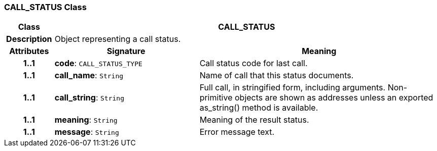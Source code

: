 === CALL_STATUS Class

[cols="^1,3,5"]
|===
h|*Class*
2+^h|*CALL_STATUS*

h|*Description*
2+a|Object representing a call status.

h|*Attributes*
^h|*Signature*
^h|*Meaning*

h|*1..1*
|*code*: `CALL_STATUS_TYPE`
a|Call status code for last call.

h|*1..1*
|*call_name*: `String`
a|Name of call that this status documents.

h|*1..1*
|*call_string*: `String`
a|Full call, in stringified form, including arguments. Non-primitive objects are shown as addresses unless an exported as_string() method is available.

h|*1..1*
|*meaning*: `String`
a|Meaning of the result status.

h|*1..1*
|*message*: `String`
a|Error message text.
|===
